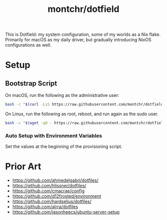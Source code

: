#+TITLE: montchr/dotfield

This is Dotfield: my system configuration, some of my worlds as a Nix flake.
Primarily for macOS as my daily driver, but gradually introducing NixOS
configurations as well.

* Setup

** Bootstrap Script

On macOS, run the following as the administrative user:

#+begin_src bash
bash -c "$(curl -LsS https://raw.githubusercontent.com/montchr/dotfield/main/bootstrap)"
#+end_src

On Linux, run the following as root, reboot, and run again as the sudo user.

#+begin_src bash
bash -c "$(wget -qO - https://raw.githubusercontent.com/montchr/dotfield/main/bootstrap)"
#+end_src

*** Auto Setup with Environment Variables

Set the values at the beginning of the provisioning script.


* Prior Art

- https://github.com/ahmedelgabri/dotfiles/
- https://github.com/hlissner/dotfiles/
- https://github.com/cmacrae/config
- https://github.com/d12frosted/environment
- https://github.com/hardselius/dotfiles/
- https://github.com/alrra/dotfiles
- https://github.com/jasonheecs/ubuntu-server-setup
